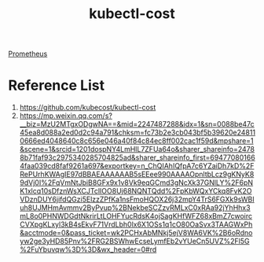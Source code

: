 :PROPERTIES:
:ID:       1f2bf0f0-fb12-4940-a0ac-61fe69c01be1
:END:
#+title: kubectl-cost

[[id:ebc7a85b-cb33-4b29-93f9-0c2d5215bc7a][Prometheus]]

* Reference List
1. https://github.com/kubecost/kubectl-cost
2. https://mp.weixin.qq.com/s?__biz=MzU2MTgxODgwNA==&mid=2247487288&idx=1&sn=0088be47c45ea8d088a2ed0d2c94a791&chksm=fc73b2e3cb043bf5b39620e248110666ed4048640c8c656e046a40f84c84ec8ff002cac1f59d&mpshare=1&scene=1&srcid=1201dospNY4LmHlL7ZFUa64o&sharer_shareinfo=24788b71faf93c2975340285704825ad&sharer_shareinfo_first=694770801664faa039cd8faf9261a697&exportkey=n_ChQIAhIQfpA7c6YZaiDh7kD%2FRePUrhKWAgIE97dBBAEAAAAAAB5sEEee990AAAAOpnltbLcz9gKNyK89dVj0I%2FqVmNtJbiB8GFx9x1v8Vk9eqGCmd3gNcXk37GNlLY%2F6pNK1xlcq10sDfznWsXCJTclIOO8Uj68NQNTQdd%2FpKbWQxYCkq8FvK2OVDznDUY6jifdQGzi5ElzzZPfKa1nsFmoHQOX26j32mpY4TrS6FGXk9sWBIuh8UJMHmAvmmv2ByPvup%2BNekbeSCZzvRMLxC0xRAa92jYhHhx3mL8o0PHNWDGdtNkrirLtLOHFYucRdsK4ojSagKHfWFZ68xBmZ7cwoircCVXpgKLxyl3kB4sEkvF71VrdLbh0lx6X1OSs1q1cO80OaSvx3TAAGWxPh&acctmode=0&pass_ticket=wk2PCHxAbMNkj5ejV8WA6VK%2B6oRdnoyw2ge3yHD85Pnv%2FRG2BSWhwEcseLymfEb2vYUeCn5UVZ%2Fl5G%2FuYbuvqw%3D%3D&wx_header=0#rd
